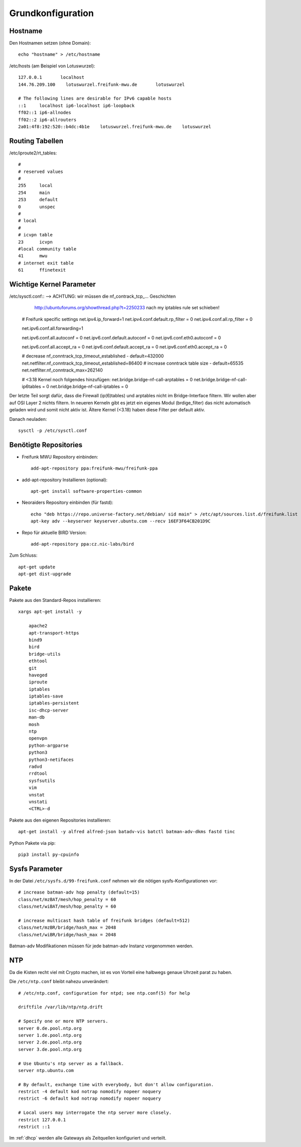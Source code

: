 .. _basics:

Grundkonfiguration
==================

.. _hostname:

Hostname
--------

Den Hostnamen setzen (ohne Domain)::

    echo "hostname" > /etc/hostname

/etc/hosts (am Beispiel von Lotuswurzel)::

    127.0.0.1       localhost
    144.76.209.100    lotuswurzel.freifunk-mwu.de       lotuswurzel

    # The following lines are desirable for IPv6 capable hosts
    ::1     localhost ip6-localhost ip6-loopback
    ff02::1 ip6-allnodes
    ff02::2 ip6-allrouters
    2a01:4f8:192:520::b4dc:4b1e    lotuswurzel.freifunk-mwu.de    lotuswurzel

.. _routing_tables:

Routing Tabellen
----------------

/etc/iproute2/rt_tables::

    #
    # reserved values
    #
    255     local
    254     main
    253     default
    0       unspec
    #
    # local
    #
    # icvpn table
    23      icvpn
    #local community table
    41      mwu
    # internet exit table
    61      ffinetexit

.. _kernel_parameters:

Wichtige Kernel Parameter
-------------------------

/etc/sysctl.conf::  --> ACHTUNG: wir müssen die nf_contrack_tcp_... Geschichten
                        http://ubuntuforums.org/showthread.php?t=2250233
                        nach  my iptables rule set schieben!

    # Freifunk specific settings
    net.ipv4.ip_forward=1
    net.ipv4.conf.default.rp_filter = 0
    net.ipv4.conf.all.rp_filter = 0

    net.ipv6.conf.all.forwarding=1

    net.ipv6.conf.all.autoconf = 0
    net.ipv6.conf.default.autoconf = 0
    net.ipv6.conf.eth0.autoconf = 0

    net.ipv6.conf.all.accept_ra = 0
    net.ipv6.conf.default.accept_ra = 0
    net.ipv6.conf.eth0.accept_ra = 0

    # decrease nf_conntrack_tcp_timeout_established - default=432000
    net.netfilter.nf_conntrack_tcp_timeout_established=86400
    # increase conntrack table size - default=65535
    net.netfilter.nf_conntrack_max=262140

    # <3.18 Kernel noch folgendes hinzufügen:
    net.bridge.bridge-nf-call-arptables = 0
    net.bridge.bridge-nf-call-ip6tables = 0
    net.bridge.bridge-nf-call-iptables = 0

Der letzte Teil sorgt dafür, dass die Firewall (ip(6)tables) und arptables nicht im Bridge-Interface filtern. Wir wollen aber auf OSI Layer 2 nichts filtern.
In neueren Kerneln gibt es jetzt ein eigenes Modul (brdige_filter) das nicht automatisch geladen wird und somit nicht aktiv ist. Ältere Kernel (<3.18) haben diese Filter per default aktiv.

Danach neuladen::

    sysctl -p /etc/sysctl.conf

.. _repositories:

Benötigte Repositories
----------------------

* Freifunk MWU Repository einbinden::

    add-apt-repository ppa:freifunk-mwu/freifunk-ppa

* add-apt-repository Installieren (optional)::

    apt-get install software-properties-common

* Neoraiders Repository einbinden (für fastd)::

    echo "deb https://repo.universe-factory.net/debian/ sid main" > /etc/apt/sources.list.d/freifunk.list
    apt-key adv --keyserver keyserver.ubuntu.com --recv 16EF3F64CB201D9C

* Repo für aktuelle BIRD Version::

    add-apt-repository ppa:cz.nic-labs/bird

Zum Schluss::

    apt-get update
    apt-get dist-upgrade

.. _packages:

Pakete
------

Pakete aus den Standard-Repos installieren::

    xargs apt-get install -y

        apache2
        apt-transport-https
        bind9
        bird
        bridge-utils
        ethtool
        git
        haveged
        iproute
        iptables
        iptables-save
        iptables-persistent
        isc-dhcp-server
        man-db
        mosh
        ntp
        openvpn
        python-argparse
        python3
        python3-netifaces
        radvd
        rrdtool
        sysfsutils
        vim
        vnstat
        vnstati
        <CTRL>-d

Pakete aus den eigenen Repositories installieren::

    apt-get install -y alfred alfred-json batadv-vis batctl batman-adv-dkms fastd tinc

Python Pakete via pip::

    pip3 install py-cpuinfo

.. _sysfs_parameter:

Sysfs Parameter
---------------

In der Datei ``/etc/sysfs.d/99-freifunk.conf`` nehmen wir die nötigen sysfs-Konfigurationen vor::

    # increase batman-adv hop penalty (default=15)
    class/net/mzBAT/mesh/hop_penalty = 60
    class/net/wiBAT/mesh/hop_penalty = 60

    # increase multicast hash table of freifunk bridges (default=512)
    class/net/mzBR/bridge/hash_max = 2048
    class/net/wiBR/bridge/hash_max = 2048

Batman-adv Modifikationen müssen für jede batman-adv Instanz vorgenommen werden.

.. _ntp:

NTP
---

Da die Kisten recht viel mit Crypto machen, ist es von Vorteil eine halbwegs genaue Uhrzeit parat zu haben.

Die ``/etc/ntp.conf`` bleibt nahezu unverändert::

    # /etc/ntp.conf, configuration for ntpd; see ntp.conf(5) for help

    driftfile /var/lib/ntp/ntp.drift

    # Specify one or more NTP servers.
    server 0.de.pool.ntp.org
    server 1.de.pool.ntp.org
    server 2.de.pool.ntp.org
    server 3.de.pool.ntp.org

    # Use Ubuntu's ntp server as a fallback.
    server ntp.ubuntu.com

    # By default, exchange time with everybody, but don't allow configuration.
    restrict -4 default kod notrap nomodify nopeer noquery
    restrict -6 default kod notrap nomodify nopeer noquery

    # Local users may interrogate the ntp server more closely.
    restrict 127.0.0.1
    restrict ::1

Im :ref:`dhcp` werden alle Gateways als Zeitquellen konfiguriert und verteilt.
